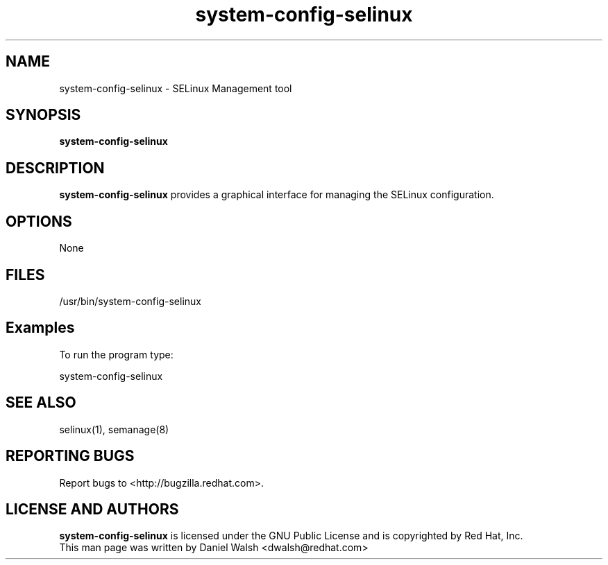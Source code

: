 .TH "system-config-selinux" "8" "8 April 2013" "System Config Tools Manual" "System Config Tools Manual"

.SH NAME
system\-config\-selinux \- SELinux Management tool

.SH SYNOPSIS
.B system-config-selinux

.SH DESCRIPTION
\fBsystem-config-selinux\fP provides a graphical interface for managing the
SELinux configuration.

.SH OPTIONS
None

.SH FILES
\fi/usr/bin/system-config-selinux\fP

.SH Examples
To run the program type:

system-config-selinux

.PP
.SH "SEE ALSO"
.TP
selinux(1), semanage(8)
.PP

.SH REPORTING BUGS
Report bugs to <http://bugzilla.redhat.com>.

.SH LICENSE AND AUTHORS
\fBsystem-config-selinux\fP is licensed under the GNU Public License and
is copyrighted by Red Hat, Inc.
.br
This man page was written by Daniel Walsh <dwalsh@redhat.com>
